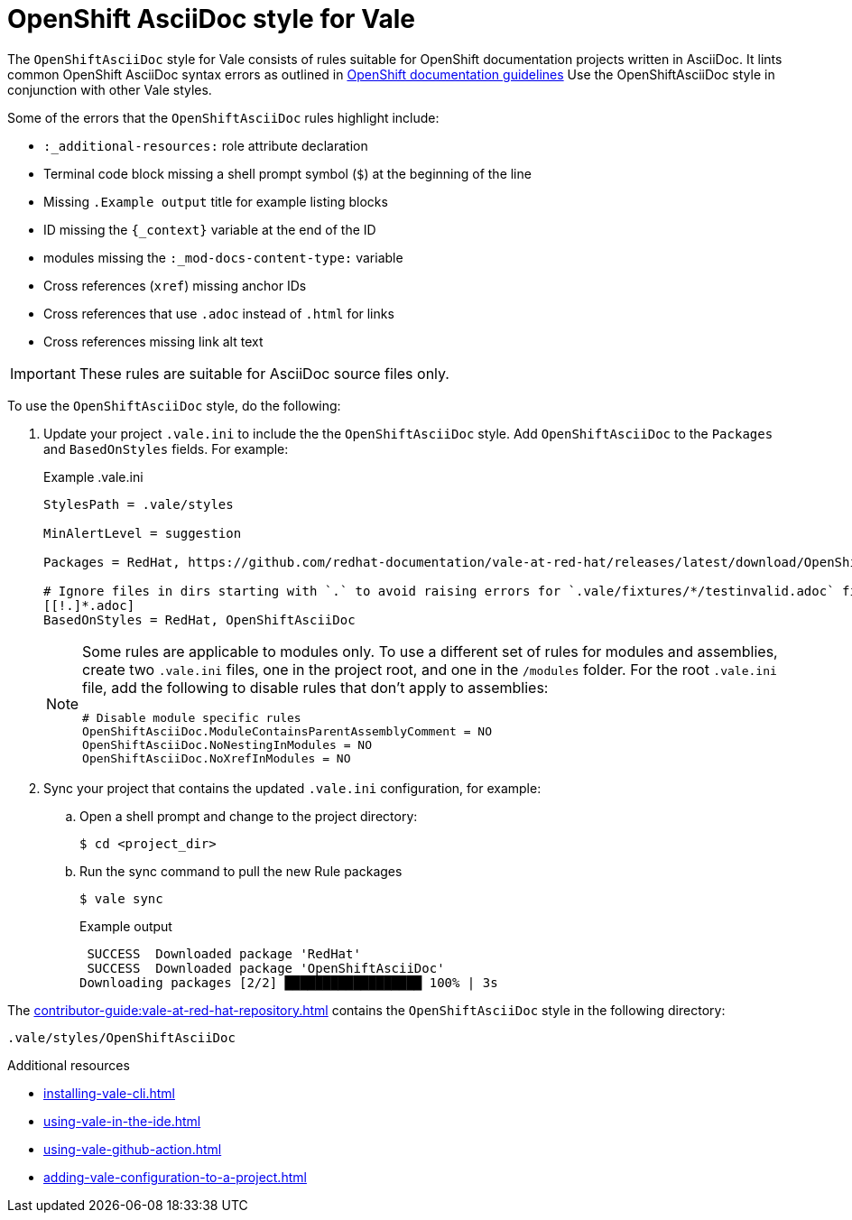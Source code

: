 // Metadata for Antora
:navtitle: OpenShift AsciiDoc style
:keywords: openshift-asciidoc-style-for-vale, antora
:description: Get started with the OpenShiftAsciiDoc style for Vale
// End of metadata for Antora
:_module-type: CONCEPT
[id="asciidoc-style-for-vale"]
= OpenShift AsciiDoc style for Vale

The `OpenShiftAsciiDoc` style for Vale consists of rules suitable for OpenShift documentation projects written in AsciiDoc.
It lints common OpenShift AsciiDoc syntax errors as outlined in link:https://github.com/openshift/openshift-docs/blob/main/contributing_to_docs/doc_guidelines.adoc#documentation-guidelines[OpenShift documentation guidelines]
Use the OpenShiftAsciiDoc style in conjunction with other Vale styles.

Some of the errors that the `OpenShiftAsciiDoc` rules highlight include:

* `:_additional-resources:` role attribute declaration
* Terminal code block missing a shell prompt symbol (`$`)  at the beginning of the line
* Missing `.Example output` title for example listing blocks
* ID missing the `++{_context}++` variable at the end of the ID
* modules missing the `:_mod-docs-content-type:` variable
* Cross references (`xref`) missing anchor IDs
* Cross references that use `.adoc` instead of `.html` for links
* Cross references missing link alt text

[IMPORTANT]
====
These rules are suitable for AsciiDoc source files only.
====

To use the `OpenShiftAsciiDoc` style, do the following:

. Update your project `.vale.ini` to include the the `OpenShiftAsciiDoc` style. Add `OpenShiftAsciiDoc` to the `Packages` and `BasedOnStyles` fields. For example:
+
.Example .vale.ini
[source,ini]
----
StylesPath = .vale/styles

MinAlertLevel = suggestion

Packages = RedHat, https://github.com/redhat-documentation/vale-at-red-hat/releases/latest/download/OpenShiftAsciiDoc.zip

# Ignore files in dirs starting with `.` to avoid raising errors for `.vale/fixtures/*/testinvalid.adoc` files
[[!.]*.adoc]
BasedOnStyles = RedHat, OpenShiftAsciiDoc
----
+
[NOTE]
====
Some rules are applicable to modules only.
To use a different set of rules for modules and assemblies, create two `.vale.ini` files, one in the project root, and one in the `/modules` folder.
For the root `.vale.ini` file, add the following to disable rules that don't apply to assemblies:

[source,ini]
----
# Disable module specific rules
OpenShiftAsciiDoc.ModuleContainsParentAssemblyComment = NO
OpenShiftAsciiDoc.NoNestingInModules = NO
OpenShiftAsciiDoc.NoXrefInModules = NO
----
====

. Sync your project that contains the updated `.vale.ini` configuration, for example:

.. Open a shell prompt and change to the project directory:
+
[source,terminal]
----
$ cd <project_dir>
----

.. Run the sync command to pull the new Rule packages
+
[source,terminal]
----
$ vale sync
----
+
.Example output
[source,terminal]
----
 SUCCESS  Downloaded package 'RedHat'
 SUCCESS  Downloaded package 'OpenShiftAsciiDoc'
Downloading packages [2/2] ██████████████████ 100% | 3s
----

The xref:contributor-guide:vale-at-red-hat-repository.adoc[] contains the `OpenShiftAsciiDoc` style in the following directory:

----
.vale/styles/OpenShiftAsciiDoc
----

[role="_additional-resources"]
.Additional resources
* xref:installing-vale-cli.adoc[]
* xref:using-vale-in-the-ide.adoc[]
* xref:using-vale-github-action.adoc[]
* xref:adding-vale-configuration-to-a-project.adoc[]
